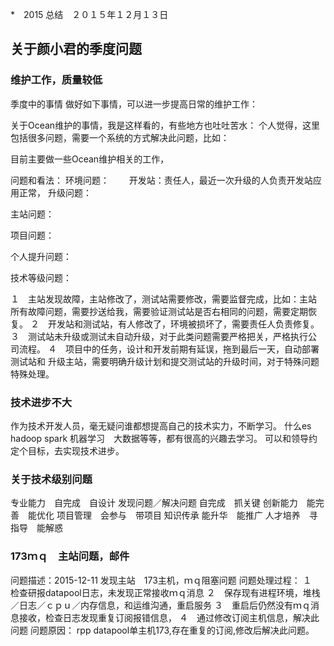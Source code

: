 *　2015 总结　２０１５年１２月１３日
** 关于颜小君的季度问题

*** 维护工作，质量较低
季度中的事情
做好如下事情，可以进一步提高日常的维护工作：

关于Ocean维护的事情，我是这样看的，有些地方也吐吐苦水：
个人觉得，这里包括很多问题，需要一个系统的方式解决此问题，比如：

目前主要做一些Ocean维护相关的工作，

问题和看法：
环境问题：
　　开发站：责任人，最近一次升级的人负责开发站应用正常，
升级问题：

主站问题：

项目问题：

个人提升问题：

技术等级问题：



１　主站发现故障，主站修改了，测试站需要修改，需要监督完成，比如：主站
所有故障问题，需要抄送给我，需要验证测试站是否右相同的问题，需要定期恢复。
２　开发站和测试站，有人修改了，环境被损坏了，需要责任人负责修复。
３　测试站未升级或测试未自动升级，对于此类问题需要严格把关，严格执行公
司流程。
４　项目中的任务，设计和开发前期有延误，拖到最后一天，自动部署测试站和
升级主站，需要明确升级计划和提交测试站的升级时间，对于特殊问题特殊处理。

*** 技术进步不大
作为技术开发人员，毫无疑问谁都想提高自己的技术实力，不断学习。
什么es hadoop spark 机器学习　大数据等等，都有很高的兴趣去学习。
可以和领导约定个目标，去实现技术进步。

*** 关于技术级别问题
专业能力　自完成　自设计
发现问题／解决问题 自完成　抓关键
创新能力　能完善　能优化
项目管理　会参与　带项目
知识传承  能升华　能推广
人才培养　寻指导　能解惑
    
*** 173ｍｑ　主站问题，邮件
问题描述：2015-12-11
发现主站　173主机，ｍｑ阻塞问题
问题处理过程：
１　检查研报datapool日志，未发现正常接收ｍｑ消息
２　保存现有进程环境，堆栈／日志／ｃｐｕ／内存信息，和运维沟通，重启服务
３　重启后仍然没有ｍｑ消息接收，检查日志发现重复订阅报错信息，
４　通过修改订阅主机信息，解决此问题
问题原因：
rpp datapool单主机173,存在重复的订阅,修改后解决此问题。
